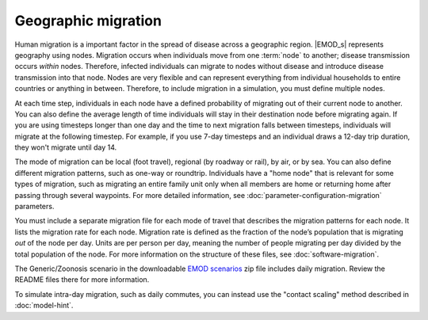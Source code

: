 ====================
Geographic migration
====================

Human migration is a important factor in the spread of disease across a geographic region. |EMOD_s|
represents geography using nodes. Migration occurs when individuals move from one :term:`node` to
another; disease transmission occurs *within* nodes. Therefore, infected individuals can migrate to
nodes without disease and introduce disease transmission into that node. Nodes are very flexible and
can represent everything from individual households to entire countries or anything in between.
Therefore, to include migration in a simulation, you must define multiple nodes.

At each time step, individuals in each node have a defined probability of migrating out of their
current node to another. You can also define the average length of time individuals will stay in
their destination node before migrating again. If you are using timesteps longer than one day and
the time to next migration falls between timesteps, individuals will migrate at the following
timestep. For example, if you use 7-day timesteps and an individual draws a 12-day trip duration,
they won't migrate until day 14.

The mode of migration can be local (foot travel), regional (by roadway or rail), by air, or by sea.
You can also define different migration patterns, such as one-way or roundtrip. Individuals have a
"home node" that is relevant for some types of migration, such as migrating an entire family unit
only when all members are home or returning home after passing through several waypoints. For more
detailed information, see :doc:`parameter-configuration-migration` parameters.


You must include a separate migration file for each mode of travel that describes the migration
patterns for each node. It lists the migration rate for each node. Migration rate is defined as the
fraction of the node’s population that is migrating *out* of the node per day. Units are per person
per day, meaning the number of people migrating per day divided by the total population of the node.
For more information on the structure of these files, see :doc:`software-migration`.

The Generic/Zoonosis scenario in the downloadable `EMOD scenarios`_ zip file includes daily migration.
Review the README files there for more information.

.. _EMOD scenarios: https://github.com/InstituteforDiseaseModeling/docs-emod-scenarios/releases


To simulate intra-day migration, such as daily commutes, you can instead use the "contact scaling"
method described in :doc:`model-hint`.

